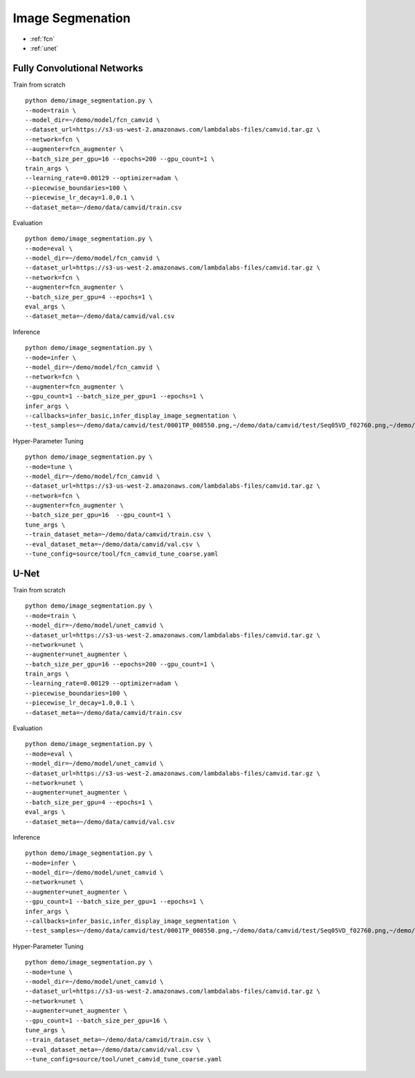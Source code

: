 Image Segmenation
========================================


* :ref:`fcn`
* :ref:`unet`

.. _fcn:


**Fully Convolutional Networks**
----------------------------------------------

Train from scratch

::

  python demo/image_segmentation.py \
  --mode=train \
  --model_dir=~/demo/model/fcn_camvid \
  --dataset_url=https://s3-us-west-2.amazonaws.com/lambdalabs-files/camvid.tar.gz \
  --network=fcn \
  --augmenter=fcn_augmenter \
  --batch_size_per_gpu=16 --epochs=200 --gpu_count=1 \
  train_args \
  --learning_rate=0.00129 --optimizer=adam \
  --piecewise_boundaries=100 \
  --piecewise_lr_decay=1.0,0.1 \
  --dataset_meta=~/demo/data/camvid/train.csv

Evaluation

::

  python demo/image_segmentation.py \
  --mode=eval \
  --model_dir=~/demo/model/fcn_camvid \
  --dataset_url=https://s3-us-west-2.amazonaws.com/lambdalabs-files/camvid.tar.gz \  
  --network=fcn \
  --augmenter=fcn_augmenter \
  --batch_size_per_gpu=4 --epochs=1 \
  eval_args \
  --dataset_meta=~/demo/data/camvid/val.csv


Inference

::

  python demo/image_segmentation.py \
  --mode=infer \
  --model_dir=~/demo/model/fcn_camvid \
  --network=fcn \
  --augmenter=fcn_augmenter \
  --gpu_count=1 --batch_size_per_gpu=1 --epochs=1 \
  infer_args \
  --callbacks=infer_basic,infer_display_image_segmentation \
  --test_samples=~/demo/data/camvid/test/0001TP_008550.png,~/demo/data/camvid/test/Seq05VD_f02760.png,~/demo/data/camvid/test/Seq05VD_f04650.png,~/demo/data/camvid/test/Seq05VD_f05100.png

Hyper-Parameter Tuning

::

  python demo/image_segmentation.py \
  --mode=tune \
  --model_dir=~/demo/model/fcn_camvid \
  --dataset_url=https://s3-us-west-2.amazonaws.com/lambdalabs-files/camvid.tar.gz \  
  --network=fcn \
  --augmenter=fcn_augmenter \
  --batch_size_per_gpu=16  --gpu_count=1 \
  tune_args \
  --train_dataset_meta=~/demo/data/camvid/train.csv \
  --eval_dataset_meta=~/demo/data/camvid/val.csv \
  --tune_config=source/tool/fcn_camvid_tune_coarse.yaml

.. _unet:

**U-Net**
----------------------------------------------

Train from scratch

::

  python demo/image_segmentation.py \
  --mode=train \
  --model_dir=~/demo/model/unet_camvid \
  --dataset_url=https://s3-us-west-2.amazonaws.com/lambdalabs-files/camvid.tar.gz \
  --network=unet \
  --augmenter=unet_augmenter \
  --batch_size_per_gpu=16 --epochs=200 --gpu_count=1 \
  train_args \
  --learning_rate=0.00129 --optimizer=adam \
  --piecewise_boundaries=100 \
  --piecewise_lr_decay=1.0,0.1 \
  --dataset_meta=~/demo/data/camvid/train.csv

Evaluation

::

  python demo/image_segmentation.py \
  --mode=eval \
  --model_dir=~/demo/model/unet_camvid \
  --dataset_url=https://s3-us-west-2.amazonaws.com/lambdalabs-files/camvid.tar.gz \  
  --network=unet \
  --augmenter=unet_augmenter \
  --batch_size_per_gpu=4 --epochs=1 \
  eval_args \
  --dataset_meta=~/demo/data/camvid/val.csv


Inference

::

  python demo/image_segmentation.py \
  --mode=infer \
  --model_dir=~/demo/model/unet_camvid \
  --network=unet \
  --augmenter=unet_augmenter \
  --gpu_count=1 --batch_size_per_gpu=1 --epochs=1 \
  infer_args \
  --callbacks=infer_basic,infer_display_image_segmentation \
  --test_samples=~/demo/data/camvid/test/0001TP_008550.png,~/demo/data/camvid/test/Seq05VD_f02760.png,~/demo/data/camvid/test/Seq05VD_f04650.png,~/demo/data/camvid/test/Seq05VD_f05100.png


Hyper-Parameter Tuning

::

  python demo/image_segmentation.py \
  --mode=tune \
  --model_dir=~/demo/model/unet_camvid \
  --dataset_url=https://s3-us-west-2.amazonaws.com/lambdalabs-files/camvid.tar.gz \  
  --network=unet \
  --augmenter=unet_augmenter \
  --gpu_count=1 --batch_size_per_gpu=16 \
  tune_args \
  --train_dataset_meta=~/demo/data/camvid/train.csv \
  --eval_dataset_meta=~/demo/data/camvid/val.csv \
  --tune_config=source/tool/unet_camvid_tune_coarse.yaml